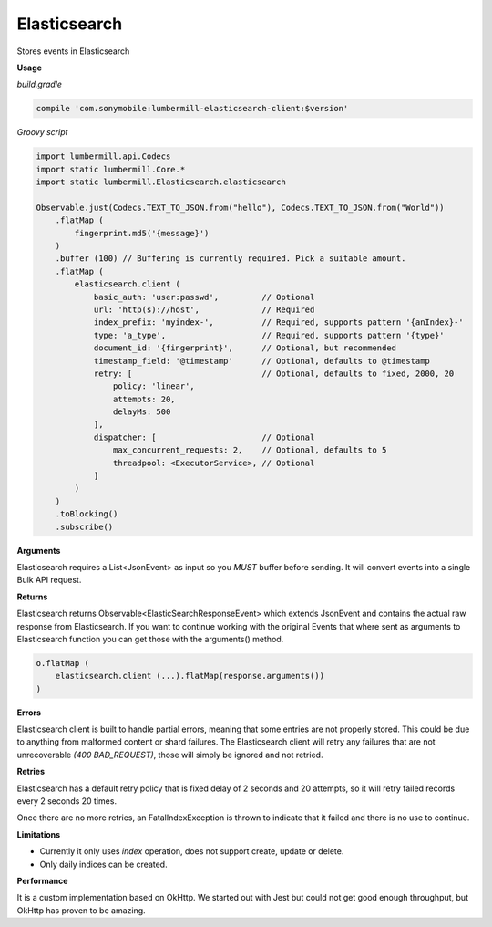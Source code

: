 Elasticsearch
=============

Stores events in Elasticsearch

**Usage**

*build.gradle*

.. code-block:: groovy

    compile 'com.sonymobile:lumbermill-elasticsearch-client:$version'


*Groovy script*

.. code-block:: groovy

    import lumbermill.api.Codecs
    import static lumbermill.Core.*
    import static lumbermill.Elasticsearch.elasticsearch

    Observable.just(Codecs.TEXT_TO_JSON.from("hello"), Codecs.TEXT_TO_JSON.from("World"))
        .flatMap (
            fingerprint.md5('{message}')
        )
        .buffer (100) // Buffering is currently required. Pick a suitable amount.
        .flatMap (
            elasticsearch.client (
                basic_auth: 'user:passwd',         // Optional
                url: 'http(s)://host',             // Required
                index_prefix: 'myindex-',          // Required, supports pattern '{anIndex}-'
                type: 'a_type',                    // Required, supports pattern '{type}'
                document_id: '{fingerprint}',      // Optional, but recommended
                timestamp_field: '@timestamp'      // Optional, defaults to @timestamp
                retry: [                           // Optional, defaults to fixed, 2000, 20
                    policy: 'linear',
                    attempts: 20,
                    delayMs: 500
                ],
                dispatcher: [                      // Optional
                    max_concurrent_requests: 2,    // Optional, defaults to 5
                    threadpool: <ExecutorService>, // Optional
                ]
            )
        )
        .toBlocking()
        .subscribe()


**Arguments**

Elasticsearch requires a List<JsonEvent> as input so you *MUST* buffer before sending. It will convert events into
a single Bulk API request.

**Returns**

Elasticsearch returns Observable<ElasticSearchResponseEvent> which extends JsonEvent and contains the actual
raw response from Elasticsearch. If you want to continue working with the original Events that where sent
as arguments to Elasticsearch function you can get those with the arguments() method.

.. code-block:: groovy

    o.flatMap (
        elasticsearch.client (...).flatMap(response.arguments())
    )


**Errors**

Elasticsearch client is built to handle partial errors, meaning that some entries are not properly stored.
This could be due to anything from malformed content or shard failures. The Elasticsearch client will
retry any failures that are not unrecoverable *(400 BAD_REQUEST)*, those will simply be ignored and not retried.

**Retries**

Elasticsearch has a default retry policy that is fixed delay of 2 seconds and 20 attempts,
so it will retry failed records every 2 seconds 20 times.

Once there are no more retries, an FatalIndexException is thrown to indicate that it failed and there is no use to continue.


**Limitations**

* Currently it only uses *index* operation, does not support create, update or delete.
* Only daily indices can be created.

**Performance**

It is a custom implementation based on OkHttp. We started out with Jest but could not get good enough throughput,
but OkHttp has proven to be amazing.